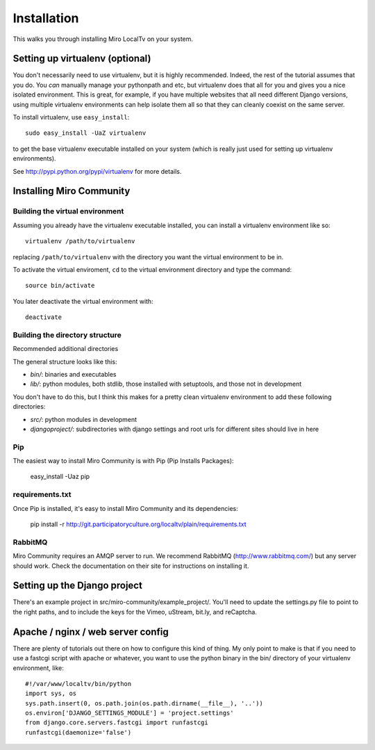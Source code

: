 ============
Installation
============

This walks you through installing Miro LocalTv on your system.


Setting up virtualenv (optional)
================================

You don't necessarily need to use virtualenv, but it is highly
recommended.  Indeed, the rest of the tutorial assumes that you do.
You *can* manually manage your pythonpath and etc, but virtualenv does
that all for you and gives you a nice isolated environment.  This is
great, for example, if you have multiple websites that all need
different Django versions, using multiple virtualenv environments can
help isolate them all so that they can cleanly coexist on the same
server.

To install virtualenv, use ``easy_install``::

    sudo easy_install -UaZ virtualenv

to get the base virtualenv executable installed on your system (which
is really just used for setting up virtualenv environments).

See http://pypi.python.org/pypi/virtualenv for more details.


Installing Miro Community
=========================

Building the virtual environment
--------------------------------

Assuming you already have the virtualenv executable installed, you can
install a virtualenv environment like so::

    virtualenv /path/to/virtualenv

replacing ``/path/to/virtualenv`` with the directory you want the
virtual environment to be in.

To activate the virtual enviroment, ``cd`` to the virtual environment
directory and type the command::

    source bin/activate

You later deactivate the virtual environment with::

    deactivate


Building the directory structure
--------------------------------
Recommended additional directories


The general structure looks like this:

* *bin/*: binaries and executables

* *lib/*: python modules, both stdlib, those installed with
  setuptools, and those not in development

You don't have to do this, but I think this makes for a pretty clean
virtualenv environment to add these following directories:

* *src/*: python modules in development

* *djangoproject/*: subdirectories with django settings and root
  urls for different sites should live in here

Pip
---

The easiest way to install Miro Community is with Pip (Pip Installs Packages):

    easy_install -Uaz pip

requirements.txt
----------------

Once Pip is installed, it's easy to install Miro Community and its dependencies:

    pip install -r http://git.participatoryculture.org/localtv/plain/requirements.txt

RabbitMQ
--------

Miro Community requires an AMQP server to run.  We recommend RabbitMQ
(http://www.rabbitmq.com/) but any server should work.  Check the documentation
on their site for instructions on installing it.


Setting up the Django project
==============================

There's an example project in src/miro-community/example_project/.  You'll need
to update the settings.py file to point to the right paths, and to include the
keys for the Vimeo, uStream, bit.ly, and reCaptcha.


Apache / nginx / web server config
==================================

There are plenty of tutorials out there on how to configure this kind
of thing.  My only point to make is that if you need to use a fastcgi
script with apache or whatever, you want to use the python binary in
the bin/ directory of your virtualenv environment, like::

    #!/var/www/localtv/bin/python
    import sys, os
    sys.path.insert(0, os.path.join(os.path.dirname(__file__), '..'))
    os.environ['DJANGO_SETTINGS_MODULE'] = 'project.settings'
    from django.core.servers.fastcgi import runfastcgi
    runfastcgi(daemonize='false')

